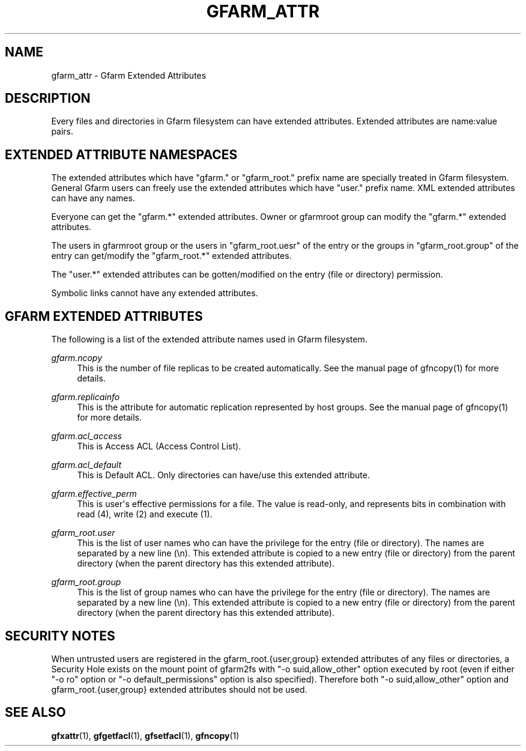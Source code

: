 '\" t
.\"     Title: gfarm_attr
.\"    Author: [FIXME: author] [see http://docbook.sf.net/el/author]
.\" Generator: DocBook XSL Stylesheets v1.78.1 <http://docbook.sf.net/>
.\"      Date: 28 Sep 2020
.\"    Manual: Gfarm_attr
.\"    Source: Gfarm_attr
.\"  Language: English
.\"
.TH "GFARM_ATTR" "5" "28 Sep 2020" "Gfarm_attr" "Gfarm_attr"
.\" -----------------------------------------------------------------
.\" * Define some portability stuff
.\" -----------------------------------------------------------------
.\" ~~~~~~~~~~~~~~~~~~~~~~~~~~~~~~~~~~~~~~~~~~~~~~~~~~~~~~~~~~~~~~~~~
.\" http://bugs.debian.org/507673
.\" http://lists.gnu.org/archive/html/groff/2009-02/msg00013.html
.\" ~~~~~~~~~~~~~~~~~~~~~~~~~~~~~~~~~~~~~~~~~~~~~~~~~~~~~~~~~~~~~~~~~
.ie \n(.g .ds Aq \(aq
.el       .ds Aq '
.\" -----------------------------------------------------------------
.\" * set default formatting
.\" -----------------------------------------------------------------
.\" disable hyphenation
.nh
.\" disable justification (adjust text to left margin only)
.ad l
.\" -----------------------------------------------------------------
.\" * MAIN CONTENT STARTS HERE *
.\" -----------------------------------------------------------------
.SH "NAME"
gfarm_attr \- Gfarm Extended Attributes
.SH "DESCRIPTION"
.PP
Every files and directories in Gfarm filesystem can have extended attributes\&. Extended attributes are name:value pairs\&.
.SH "EXTENDED ATTRIBUTE NAMESPACES"
.PP
The extended attributes which have "gfarm\&." or "gfarm_root\&." prefix name are specially treated in Gfarm filesystem\&. General Gfarm users can freely use the extended attributes which have "user\&." prefix name\&. XML extended attributes can have any names\&.
.PP
Everyone can get the "gfarm\&.*" extended attributes\&. Owner or gfarmroot group can modify the "gfarm\&.*" extended attributes\&.
.PP
The users in gfarmroot group or the users in "gfarm_root\&.uesr" of the entry or the groups in "gfarm_root\&.group" of the entry can get/modify the "gfarm_root\&.*" extended attributes\&.
.PP
The "user\&.*" extended attributes can be gotten/modified on the entry (file or directory) permission\&.
.PP
Symbolic links cannot have any extended attributes\&.
.SH "GFARM EXTENDED ATTRIBUTES"
.PP
The following is a list of the extended attribute names used in Gfarm filesystem\&.
.PP
\fIgfarm\&.ncopy\fR
.RS 4
This is the number of file replicas to be created automatically\&. See the manual page of gfncopy(1) for more details\&.
.RE
.PP
\fIgfarm\&.replicainfo\fR
.RS 4
This is the attribute for automatic replication represented by host groups\&. See the manual page of gfncopy(1) for more details\&.
.RE
.PP
\fIgfarm\&.acl_access\fR
.RS 4
This is Access ACL (Access Control List)\&.
.RE
.PP
\fIgfarm\&.acl_default\fR
.RS 4
This is Default ACL\&. Only directories can have/use this extended attribute\&.
.RE
.PP
\fIgfarm\&.effective_perm\fR
.RS 4
This is user\*(Aqs effective permissions for a file\&. The value is read\-only, and represents bits in combination with read (4), write (2) and execute (1)\&.
.RE
.PP
\fIgfarm_root\&.user\fR
.RS 4
This is the list of user names who can have the privilege for the entry (file or directory)\&. The names are separated by a new line (\en)\&. This extended attribute is copied to a new entry (file or directory) from the parent directory (when the parent directory has this extended attribute)\&.
.RE
.PP
\fIgfarm_root\&.group\fR
.RS 4
This is the list of group names who can have the privilege for the entry (file or directory)\&. The names are separated by a new line (\en)\&. This extended attribute is copied to a new entry (file or directory) from the parent directory (when the parent directory has this extended attribute)\&.
.RE
.SH "SECURITY NOTES"
.PP
When untrusted users are registered in the gfarm_root\&.{user,group} extended attributes of any files or directories, a Security Hole exists on the mount point of gfarm2fs with "\-o suid,allow_other" option executed by root (even if either "\-o ro" option or "\-o default_permissions" option is also specified)\&. Therefore both "\-o suid,allow_other" option and gfarm_root\&.{user,group} extended attributes should not be used\&.
.SH "SEE ALSO"
.PP
\fBgfxattr\fR(1),
\fBgfgetfacl\fR(1),
\fBgfsetfacl\fR(1),
\fBgfncopy\fR(1)
